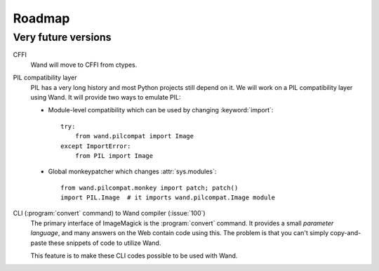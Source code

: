 Roadmap
=======

Very future versions
--------------------


CFFI
   Wand will move to CFFI from ctypes.

PIL compatibility layer
   PIL has a very long history and most Python projects still
   depend on it.  We will work on a PIL compatibility layer using Wand.
   It will provide two ways to emulate PIL:

   - Module-level compatibility which can be used by changing
     :keyword:`import`::

         try:
             from wand.pilcompat import Image
         except ImportError:
             from PIL import Image

   - Global monkeypatcher which changes :attr:`sys.modules`::

         from wand.pilcompat.monkey import patch; patch()
         import PIL.Image  # it imports wand.pilcompat.Image module

CLI (:program:`convert` command) to Wand compiler (:issue:`100`)
   The primary interface of ImageMagick is the :program:`convert` command.
   It provides a small *parameter language*, and many answers on the Web
   contain code using this.  The problem is that you can't simply
   copy-and-paste these snippets of code to utilize Wand.

   This feature is to make these CLI codes possible to be used with Wand.
